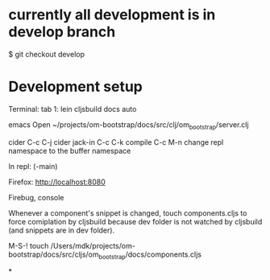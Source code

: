 * currently all development is in develop branch
$ git checkout develop

* Development setup

Terminal:
tab 1: lein cljsbuild docs auto


emacs
Open ~/projects/om-bootstrap/docs/src/clj/om_bootstrap/server.clj

cider
C-c C-j cider jack-in
C-c C-k compile
C-c M-n change repl namespace to the buffer namespace

In repl:
(-main)

Firefox:
http://localhost:8080

Firebug, console

Whenever a component's snippet is changed, touch components.cljs to
force comiplation by cljsbuild because dev folder is not watched by
cljsbuild (and snippets are in dev folder).

M-S-!
touch /Users/mdk/projects/om-bootstrap/docs/src/cljs/om_bootstrap/docs/components.cljs


*
